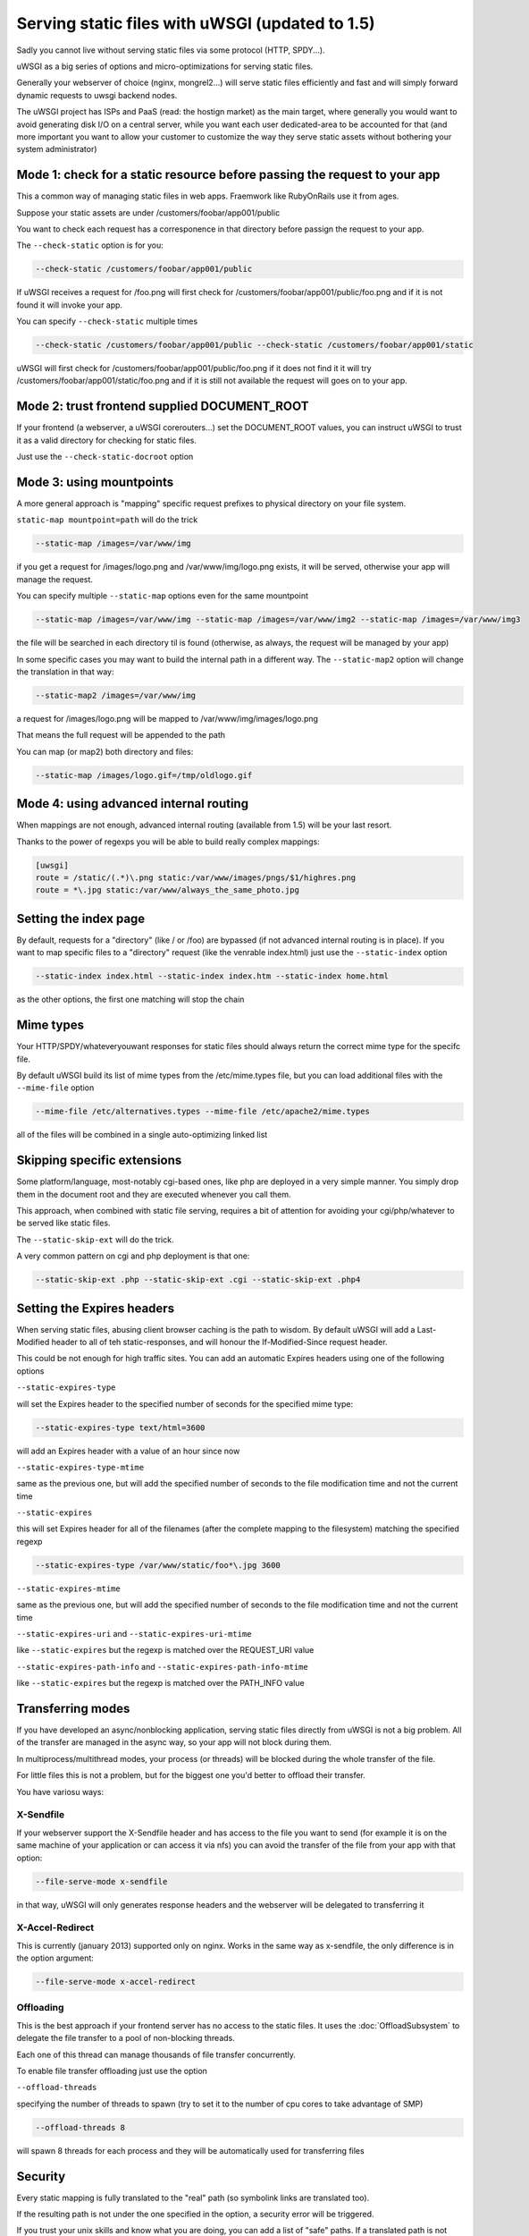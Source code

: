 Serving static files with uWSGI (updated to 1.5)
================================================

Sadly you cannot live without serving static files via some protocol (HTTP, SPDY...).

uWSGI as a big series of options and micro-optimizations for serving static files.

Generally your webserver of choice (nginx, mongrel2...) will serve static files efficiently and fast
and will simply forward dynamic requests to uwsgi backend nodes.

The uWSGI project has ISPs and PaaS (read: the hostign market) as the main target, where generally you would want to avoid
generating disk I/O on a central server, while you want each user dedicated-area to be accounted for that (and more important
you want to allow your customer to customize the way they serve static assets without bothering your system administrator)


Mode 1: check for a static resource before passing the request to your app
**************************************************************************

This a common way of managing static files in web apps. Fraemwork like RubyOnRails use it from ages.

Suppose your static assets are under /customers/foobar/app001/public

You want to check each request has a corresponence in that directory before passign the request to your app.

The ``--check-static`` option is for you:

.. code-block:: sh

   --check-static /customers/foobar/app001/public

If uWSGI receives a request for /foo.png will first check for /customers/foobar/app001/public/foo.png and if it is not found
it will invoke your app.

You can specify ``--check-static`` multiple times

.. code-block:: sh

   --check-static /customers/foobar/app001/public --check-static /customers/foobar/app001/static

uWSGI will first check for /customers/foobar/app001/public/foo.png if it does not find it it will try /customers/foobar/app001/static/foo.png
and if it is still not available the request will goes on to your app.

Mode 2: trust frontend supplied DOCUMENT_ROOT
*********************************************

If your frontend (a webserver, a uWSGI corerouters...) set the DOCUMENT_ROOT values, you can instruct uWSGI to trust it
as a valid directory for checking for static files.

Just use the ``--check-static-docroot`` option

Mode 3: using mountpoints
*************************

A more general approach is "mapping" specific request prefixes to physical directory on your file system.

``static-map mountpoint=path`` will do the trick

.. code-block:: sh

   --static-map /images=/var/www/img

if you get a request for /images/logo.png and /var/www/img/logo.png exists, it will be served, otherwise your app will manage the request.

You can specify multiple ``--static-map`` options even for the same mountpoint

.. code-block:: sh

   --static-map /images=/var/www/img --static-map /images=/var/www/img2 --static-map /images=/var/www/img3

the file will be searched in each directory til is found (otherwise, as always, the request will be managed by your app)

In some specific cases you may want to build the internal path in a different way. The ``--static-map2`` option will change the translation in that way:

.. code-block:: sh

   --static-map2 /images=/var/www/img

a request for /images/logo.png will be mapped to /var/www/img/images/logo.png

That means the full request will be appended to the path

You can map (or map2) both directory and files:

.. code-block:: sh

   --static-map /images/logo.gif=/tmp/oldlogo.gif


Mode 4: using advanced internal routing
***************************************

When mappings are not enough, advanced internal routing (available from 1.5) will be your last resort.

Thanks to the power of regexps you will be able to build really complex mappings:

.. code-block:: ini

   [uwsgi]
   route = /static/(.*)\.png static:/var/www/images/pngs/$1/highres.png
   route = *\.jpg static:/var/www/always_the_same_photo.jpg

Setting the index page
**********************

By default, requests for a "directory" (like / or /foo) are bypassed (if not advanced internal routing is in place).
If you want to map specific files to a "directory" request (like the venrable index.html) just use the ``--static-index``
option

.. code-block:: sh

   --static-index index.html --static-index index.htm --static-index home.html

as the other options, the first one matching will stop the chain

Mime types
**********

Your HTTP/SPDY/whateveryouwant responses for static files should always return the correct mime type for the specifc file.

By default uWSGI build its list of mime types from the /etc/mime.types file, but you can load additional files with the ``--mime-file``
option

.. code-block :: sh

   --mime-file /etc/alternatives.types --mime-file /etc/apache2/mime.types

all of the files will be combined in a single auto-optimizing linked list

Skipping specific extensions
****************************

Some platform/language, most-notably cgi-based ones, like php are deployed in a very simple manner.
You simply drop them in the document root and they are executed whenever you call them.

This approach, when combined with static file serving, requires a bit of attention for avoiding your cgi/php/whatever to be 
served like static files.

The ``--static-skip-ext`` will do the trick.

A very common pattern on cgi and php deployment is that one:

.. code-block:: sh

   --static-skip-ext .php --static-skip-ext .cgi --static-skip-ext .php4


Setting the Expires headers
***************************

When serving static files, abusing client browser caching is the path to wisdom. By default uWSGI will add a Last-Modified
header to all of teh static-responses, and will honour the If-Modified-Since request header.

This could be not enough for high traffic sites. You can add an automatic Expires headers using one of the following options

``--static-expires-type``

will set the Expires header to the specified number of seconds for the specified mime type:

.. code-block:: sh

   --static-expires-type text/html=3600

will add an Expires header with a value of an hour since now

``--static-expires-type-mtime``

same as the previous one, but will add the specified number of seconds to the file modification time and not the current time

``--static-expires``

this will set Expires header for all of the filenames (after the complete mapping to the filesystem) matching the specified regexp

.. code-block:: sh

   --static-expires-type /var/www/static/foo*\.jpg 3600

``--static-expires-mtime``

same as the previous one, but will add the specified number of seconds to the file modification time and not the current time

``--static-expires-uri`` and ``--static-expires-uri-mtime``

like ``--static-expires`` but the regexp is matched over the REQUEST_URI value

``--static-expires-path-info`` and ``--static-expires-path-info-mtime``

like ``--static-expires`` but the regexp is matched over the PATH_INFO value

Transferring modes
******************

If you have developed an async/nonblocking application, serving static files directly from uWSGI is not a big problem.
All of the transfer are managed in the async way, so your app will not block during them.

In multiprocess/multithread modes, your process (or threads) will be blocked during the whole transfer of the file.

For little files this is not a problem, but for the biggest one you'd better to offload their transfer.

You have variosu ways:

X-Sendfile
^^^^^^^^^^

If your webserver support the X-Sendfile header and has access to the file you want to send (for example it is on the same machine
of your application or can access it via nfs) you can avoid the transfer of the file from your app with that option:

.. code-block:: sh

   --file-serve-mode x-sendfile

in that way, uWSGI will only generates response headers and the webserver will be delegated to transferring it

X-Accel-Redirect
^^^^^^^^^^^^^^^^

This is currently (january 2013) supported only on nginx. Works in the same way as x-sendfile, the only difference
is in the option argument:

.. code-block:: sh

   --file-serve-mode x-accel-redirect

Offloading
^^^^^^^^^^

This is the best approach if your frontend server has no access to the static files.
It uses the :doc:`OffloadSubsystem` to delegate the file transfer to a pool of non-blocking threads.

Each one of this thread can manage thousands of file transfer concurrently.

To enable file transfer offloading just use the option

``--offload-threads``

specifying the number of threads to spawn (try to set it to the number of cpu cores to take advantage of SMP)

.. code-block:: sh

   --offload-threads 8

will spawn 8 threads for each process and they will be automatically used for transferring files

Security
********

Every static mapping is fully translated to the "real" path (so symbolink links are translated too).

If the resulting path is not under the one specified in the option, a security error will be triggered.

If you trust your unix skills and know what you are doing, you can add a list of "safe" paths. If a translated path
is not under a configured directory but it is under a safe one, it will be served.

Example:

.. code-block:: sh

   --static-map /foo=/var/www/

/var/www/test.png is a symlink to /tmp/foo.png

After the translation of /foo/test.png, uWSGI will rais a security error as /tmp/foo.png is not under /var/www/.

Using

.. code-block:: sh

   --static-map /foo=/var/www/ --static-safe /tmp

will bypass that limit.

You can specify multiple ``--static-safe`` options

Caching paths mappings/resolutions
**********************************

One of the bottlenecks in static file serving is the constant massive amount of stat() syscalls.

You can use the uWSGI caching subsystem to store mappings from uri to filesystem paths. 

.. code-block:: sh

   --static-cache-paths 30

will cache each static file translation fro 30 seconds in the uWSGI cache

From uWSGI 1.5 an updated caching subsystem has been added, allowing you to create multiple caches.

If you want to store translation on a specific cache you can use

``--static-cache-paths-name <cachename>``

Bonus trick: storing static files in the cache
**********************************************

You can directly store a static file in the uWSGI cache during startup using that option (you can specify it multiple times)

``--load-file-in-cache <filename>``

the content of the file will be stored under the key <filename>.


Pay attention:

.. code-block:: sh

   --load-file-in-cache ./foo.png

will store the item as ./foo.png

Notes
*****

The static file serving subsystem automatically honours the If-Modified_since HTTP request header
